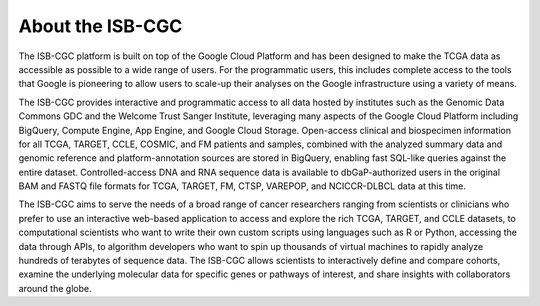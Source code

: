 ******************
About the ISB-CGC
******************


The ISB-CGC platform is built on top of the Google Cloud Platform and has been designed to make the TCGA data as accessible as possible to a wide range of users. For the programmatic users, this includes complete access to the tools that Google is pioneering to allow users to scale-up their analyses on the Google infrastructure using a variety of means.


The ISB-CGC provides interactive and programmatic access to all data hosted by institutes such as the Genomic Data Commons GDC and the Welcome Trust Sanger Institute, leveraging many aspects of the Google Cloud Platform including BigQuery, Compute Engine, App Engine, and Google Cloud Storage.  Open-access clinical and biospecimen information for all TCGA, TARGET, CCLE, COSMIC, and FM patients and samples, combined with the analyzed summary data and genomic reference and platform-annotation sources are stored in BigQuery, enabling fast SQL-like queries against the entire dataset.  Controlled-access DNA and RNA sequence data is available to dbGaP-authorized users in the original BAM and FASTQ file formats for TCGA, TARGET, FM, CTSP, VAREPOP, and NCICCR-DLBCL data at this time.

The ISB-CGC aims to serve the needs of a broad range of cancer researchers 
ranging from scientists or clinicians who prefer to use an interactive 
web-based application to access and explore the rich TCGA, TARGET, and CCLE datasets, to 
computational scientists who want to write their own custom scripts using 
languages such as R or Python, accessing the data through APIs, to algorithm 
developers who want to spin up thousands of virtual machines to rapidly 
analyze hundreds of terabytes of sequence data.  The ISB-CGC allows scientists 
to interactively define and compare cohorts, examine the underlying molecular 
data for specific genes or pathways of interest, and share insights with 
collaborators around the globe.  

